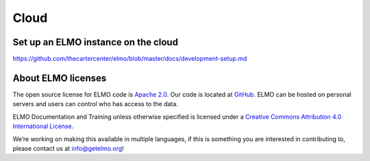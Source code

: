 Cloud
~~~~~~~

.. _set-up-cloud:

Set up an ELMO instance on the cloud
^^^^^^^^^^^^^^^^^^^^^^^^^^^^^^^^^^^^^

https://github.com/thecartercenter/elmo/blob/master/docs/development-setup.md




About ELMO licenses
^^^^^^^^^^^^^^^^^^^^

The open source license for ELMO code is `Apache
2.0 <https://www.apache.org/licenses/LICENSE-2.0>`__. Our code is
located at `GitHub <https://github.com/thecartercenter/elmo>`__. ELMO
can be hosted on personal servers and users can control who has access
to the data.

ELMO Documentation and Training unless otherwise specified is licensed
under a `Creative Commons Attribution 4.0 International
License <http://creativecommons.org/licenses/by/4.0/>`__. |Creative
Commons License|

We’re working on making this available in multiple languages, if this is
something you are interested in contributing to, please contact us at
info@getelmo.org!

.. |Creative Commons License| image:: https://i.creativecommons.org/l/by/4.0/80x15.png
   :target: http://creativecommons.org/licenses/by/4.0/
